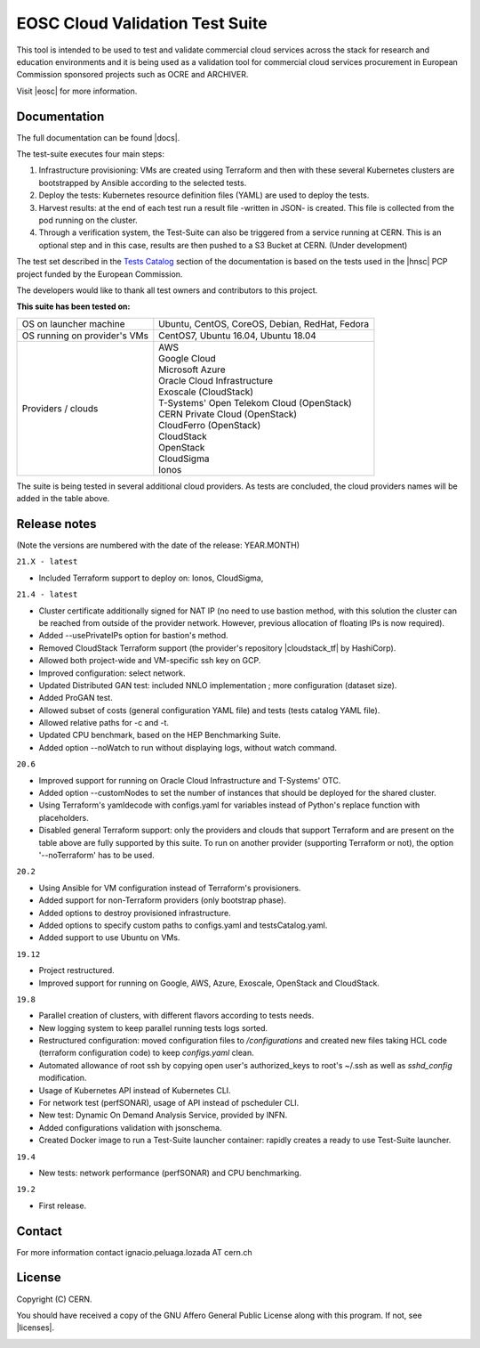 ============================================
EOSC Cloud Validation Test Suite
============================================

This tool is intended to be used to test and validate commercial cloud services across the stack for research and education environments and it is being used as a validation tool for commercial cloud services procurement in European Commission sponsored projects such as OCRE and ARCHIVER.

Visit |eosc| for more information.

.. |eosc| raw:: html

  <a href="https://www.eosc-portal.eu/" target="_blank">EOSC website</a>

.. header-end

Documentation
---------------------------------------------
The full documentation can be found |docs|.

.. |docs| raw:: html

  <a href="https://eosc-testsuite.readthedocs.io/en/latest/" target="_blank">here</a>


.. body

The test-suite executes four main steps:

1) Infrastructure provisioning: VMs are created using Terraform and then with these several Kubernetes clusters are bootstrapped by Ansible according to the selected tests.

2) Deploy the tests: Kubernetes resource definition files (YAML) are used to deploy the tests.

3) Harvest results: at the end of each test run a result file -written in JSON- is created. This file is collected from the pod running on the cluster.

4) Through a verification system, the Test-Suite can also be triggered from a service running at CERN. This is an optional step and in this case, results are then pushed to a S3 Bucket at CERN. (Under development)

The test set described in the `Tests Catalog <https://eosc-testsuite.readthedocs.io/en/latest/testsCatalog.html>`_ section of the documentation is based on the tests used in the |hnsc| PCP project funded by the European Commission.

.. |hnsc| raw:: html

  <a href="https://www.hnscicloud.eu" target="_blank">Helix Nebula The Science Cloud</a>

The developers would like to thank all test owners and contributors to this project.

**This suite has been tested on:**

+------------------------------+---------------------------------------------------------------------------------+
|OS on launcher machine        | Ubuntu, CentOS, CoreOS, Debian, RedHat, Fedora                                  |
+------------------------------+---------------------------------------------------------------------------------+
|OS running on provider's VMs  | CentOS7, Ubuntu 16.04, Ubuntu 18.04                                             |
+------------------------------+---------------------------------------------------------------------------------+
|Providers / clouds            | | AWS                                                                           |
|                              | | Google Cloud                                                                  |
|                              | | Microsoft Azure                                                               |
|                              | | Oracle Cloud Infrastructure                                                   |
|                              | | Exoscale (CloudStack)                                                         |
|                              | | T-Systems' Open Telekom Cloud (OpenStack)                                     |
|                              | | CERN Private Cloud (OpenStack)                                                |
|                              | | CloudFerro (OpenStack)                                                        |
|                              | | CloudStack                                                                    |
|                              | | OpenStack                                                                     |
|                              | | CloudSigma                                                                    |
|                              | | Ionos                                                                         |
+------------------------------+---------------------------------------------------------------------------------+

The suite is being tested in several additional cloud providers. As tests are concluded, the cloud providers names will be added in the table above.

Release notes
---------------------------------------------
(Note the versions are numbered with the date of the release: YEAR.MONTH)

``21.X - latest``

- Included Terraform support to deploy on: Ionos, CloudSigma,

``21.4 - latest``

- Cluster certificate additionally signed for NAT IP (no need to use bastion method, with this solution the cluster can be reached from outside of the provider network. However, previous allocation of floating IPs is now required).

- Added --usePrivateIPs option for bastion's method.

- Removed CloudStack Terraform support (the provider's repository |cloudstack_tf| by HashiCorp).

- Allowed both project-wide and VM-specific ssh key on GCP.

- Improved configuration: select network.

- Updated Distributed GAN test: included NNLO implementation ; more configuration (dataset size).

- Added ProGAN test.

- Allowed subset of costs (general configuration YAML file) and tests (tests catalog YAML file).

- Allowed relative paths for -c and -t.

- Updated CPU benchmark, based on the HEP Benchmarking Suite.

- Added option --noWatch to run without displaying logs, without watch command.

.. |cloudstack_tf| raw:: html

  <a href="https://github.com/hashicorp/terraform-provider-cloudstack" target="_blank">was archived</a>

``20.6``

- Improved support for running on Oracle Cloud Infrastructure and T-Systems' OTC.

- Added option --customNodes to set the number of instances that should be deployed for the shared cluster.

- Using Terraform's yamldecode with configs.yaml for variables instead of Python's replace function with placeholders.

- Disabled general Terraform support: only the providers and clouds that support Terraform and are present on the table above are fully supported by this suite. To run on another provider (supporting Terraform or not), the option '--noTerraform' has to be used.

``20.2``

- Using Ansible for VM configuration instead of Terraform's provisioners.

- Added support for non-Terraform providers (only bootstrap phase).

- Added options to destroy provisioned infrastructure.

- Added options to specify custom paths to configs.yaml and testsCatalog.yaml.

- Added support to use Ubuntu on VMs.

``19.12``

- Project restructured.

- Improved support for running on Google, AWS, Azure, Exoscale, OpenStack and CloudStack.

``19.8``

- Parallel creation of clusters, with different flavors according to tests needs.

- New logging system to keep parallel running tests logs sorted.

- Restructured configuration: moved configuration files to */configurations* and created new files taking HCL code (terraform configuration code) to keep *configs.yaml* clean.

- Automated allowance of root ssh by copying open user's authorized_keys to root's ~/.ssh as well as *sshd_config* modification.

- Usage of Kubernetes API instead of Kubernetes CLI.

- For network test (perfSONAR), usage of API instead of pscheduler CLI.

- New test: Dynamic On Demand Analysis Service, provided by INFN.

- Added configurations validation with jsonschema.

- Created Docker image to run a Test-Suite launcher container: rapidly creates a ready to use Test-Suite launcher.

``19.4``

- New tests: network performance (perfSONAR) and CPU benchmarking.

``19.2``

- First release.


Contact
---------------------------------------------
For more information contact ignacio.peluaga.lozada AT cern.ch


License
---------------------------------------------
Copyright (C) CERN.

You should have received a copy of the GNU Affero General Public License
along with this program. If not, see |licenses|.

.. |licenses| raw:: html

  <a href="https://www.gnu.org/licenses/" target="_blank">gnu.org/licenses</a>


.. body-end

.. image:: img/logo.jpg
   :height: 20px
   :width: 20px
   :scale: 20
   :target: https://home.cern/
   :alt: CERN logo
